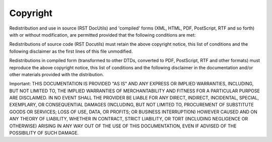 
Copyright
#########

Redistribution and use in source (RST DocUtils) and 'compiled' forms (XML, HTML, PDF, PostScript, RTF and so forth) with or without modification, are permitted provided that the following conditions are met:

Redistributions of source code (RST Docutils) must retain the above copyright notice, this list of conditions and the following disclaimer as the first lines of this file unmodified.

Redistributions in compiled form (transformed to other DTDs, converted to PDF, PostScript, RTF and other formats) must reproduce the above copyright notice, this list of conditions and the following disclaimer in the documentation and/or other materials provided with the distribution.

Important: THIS DOCUMENTATION IS PROVIDED "AS IS" AND ANY EXPRESS OR IMPLIED WARRANTIES, INCLUDING, BUT NOT LIMITED TO, THE IMPLIED WARRANTIES OF MERCHANTABILITY AND FITNESS FOR A PARTICULAR PURPOSE ARE DISCLAIMED. IN NO EVENT SHALL THE PROVIDER BE LIABLE FOR ANY DIRECT, INDIRECT, INCIDENTAL, SPECIAL, EXEMPLARY, OR CONSEQUENTIAL DAMAGES (INCLUDING, BUT NOT LIMITED TO, PROCUREMENT OF SUBSTITUTE GOODS OR SERVICES; LOSS OF USE, DATA, OR PROFITS; OR BUSINESS INTERRUPTION) HOWEVER CAUSED AND ON ANY THEORY OF LIABILITY, WHETHER IN CONTRACT, STRICT LIABILITY, OR TORT (INCLUDING NEGLIGENCE OR OTHERWISE) ARISING IN ANY WAY OUT OF THE USE OF THIS DOCUMENTATION, EVEN IF ADVISED OF THE POSSIBILITY OF SUCH DAMAGE.
